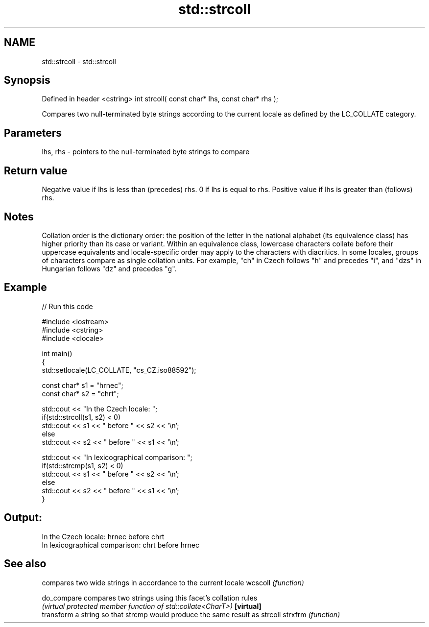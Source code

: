 .TH std::strcoll 3 "2020.03.24" "http://cppreference.com" "C++ Standard Libary"
.SH NAME
std::strcoll \- std::strcoll

.SH Synopsis

Defined in header <cstring>
int strcoll( const char* lhs, const char* rhs );

Compares two null-terminated byte strings according to the current locale as defined by the LC_COLLATE category.

.SH Parameters


lhs, rhs - pointers to the null-terminated byte strings to compare


.SH Return value

Negative value if lhs is less than (precedes) rhs.
0 if lhs is equal to rhs.
Positive value if lhs is greater than (follows) rhs.

.SH Notes

Collation order is the dictionary order: the position of the letter in the national alphabet (its equivalence class) has higher priority than its case or variant. Within an equivalence class, lowercase characters collate before their uppercase equivalents and locale-specific order may apply to the characters with diacritics. In some locales, groups of characters compare as single collation units. For example, "ch" in Czech follows "h" and precedes "i", and "dzs" in Hungarian follows "dz" and precedes "g".

.SH Example


// Run this code

  #include <iostream>
  #include <cstring>
  #include <clocale>

  int main()
  {
      std::setlocale(LC_COLLATE, "cs_CZ.iso88592");

      const char* s1 = "hrnec";
      const char* s2 = "chrt";

      std::cout << "In the Czech locale: ";
      if(std::strcoll(s1, s2) < 0)
           std::cout << s1 << " before " << s2 << '\\n';
      else
           std::cout << s2 << " before " << s1 << '\\n';

      std::cout << "In lexicographical comparison: ";
      if(std::strcmp(s1, s2) < 0)
           std::cout << s1 << " before " << s2 << '\\n';
      else
           std::cout << s2 << " before " << s1 << '\\n';
  }

.SH Output:

  In the Czech locale: hrnec before chrt
  In lexicographical comparison: chrt before hrnec


.SH See also


           compares two wide strings in accordance to the current locale
wcscoll    \fI(function)\fP

do_compare compares two strings using this facet's collation rules
           \fI(virtual protected member function of std::collate<CharT>)\fP
\fB[virtual]\fP
           transform a string so that strcmp would produce the same result as strcoll
strxfrm    \fI(function)\fP




